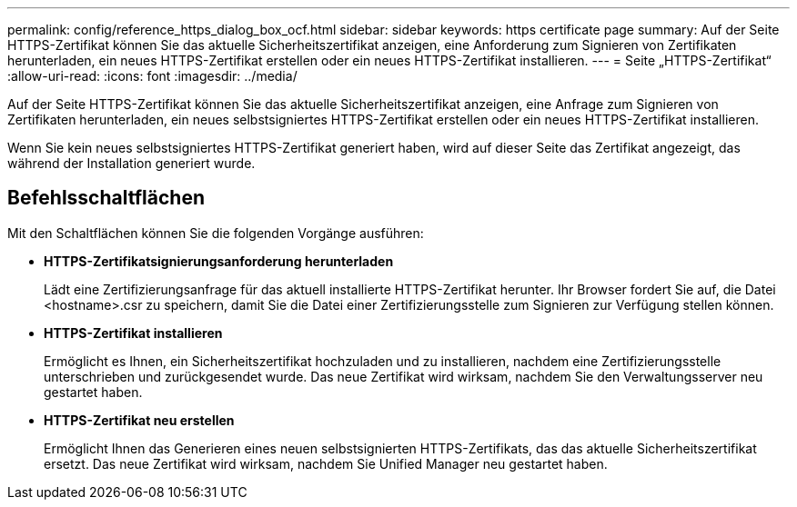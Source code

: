 ---
permalink: config/reference_https_dialog_box_ocf.html 
sidebar: sidebar 
keywords: https certificate page 
summary: Auf der Seite HTTPS-Zertifikat können Sie das aktuelle Sicherheitszertifikat anzeigen, eine Anforderung zum Signieren von Zertifikaten herunterladen, ein neues HTTPS-Zertifikat erstellen oder ein neues HTTPS-Zertifikat installieren. 
---
= Seite „HTTPS-Zertifikat“
:allow-uri-read: 
:icons: font
:imagesdir: ../media/


[role="lead"]
Auf der Seite HTTPS-Zertifikat können Sie das aktuelle Sicherheitszertifikat anzeigen, eine Anfrage zum Signieren von Zertifikaten herunterladen, ein neues selbstsigniertes HTTPS-Zertifikat erstellen oder ein neues HTTPS-Zertifikat installieren.

Wenn Sie kein neues selbstsigniertes HTTPS-Zertifikat generiert haben, wird auf dieser Seite das Zertifikat angezeigt, das während der Installation generiert wurde.



== Befehlsschaltflächen

Mit den Schaltflächen können Sie die folgenden Vorgänge ausführen:

* *HTTPS-Zertifikatsignierungsanforderung herunterladen*
+
Lädt eine Zertifizierungsanfrage für das aktuell installierte HTTPS-Zertifikat herunter. Ihr Browser fordert Sie auf, die Datei <hostname>.csr zu speichern, damit Sie die Datei einer Zertifizierungsstelle zum Signieren zur Verfügung stellen können.

* *HTTPS-Zertifikat installieren*
+
Ermöglicht es Ihnen, ein Sicherheitszertifikat hochzuladen und zu installieren, nachdem eine Zertifizierungsstelle unterschrieben und zurückgesendet wurde. Das neue Zertifikat wird wirksam, nachdem Sie den Verwaltungsserver neu gestartet haben.

* *HTTPS-Zertifikat neu erstellen*
+
Ermöglicht Ihnen das Generieren eines neuen selbstsignierten HTTPS-Zertifikats, das das aktuelle Sicherheitszertifikat ersetzt. Das neue Zertifikat wird wirksam, nachdem Sie Unified Manager neu gestartet haben.


